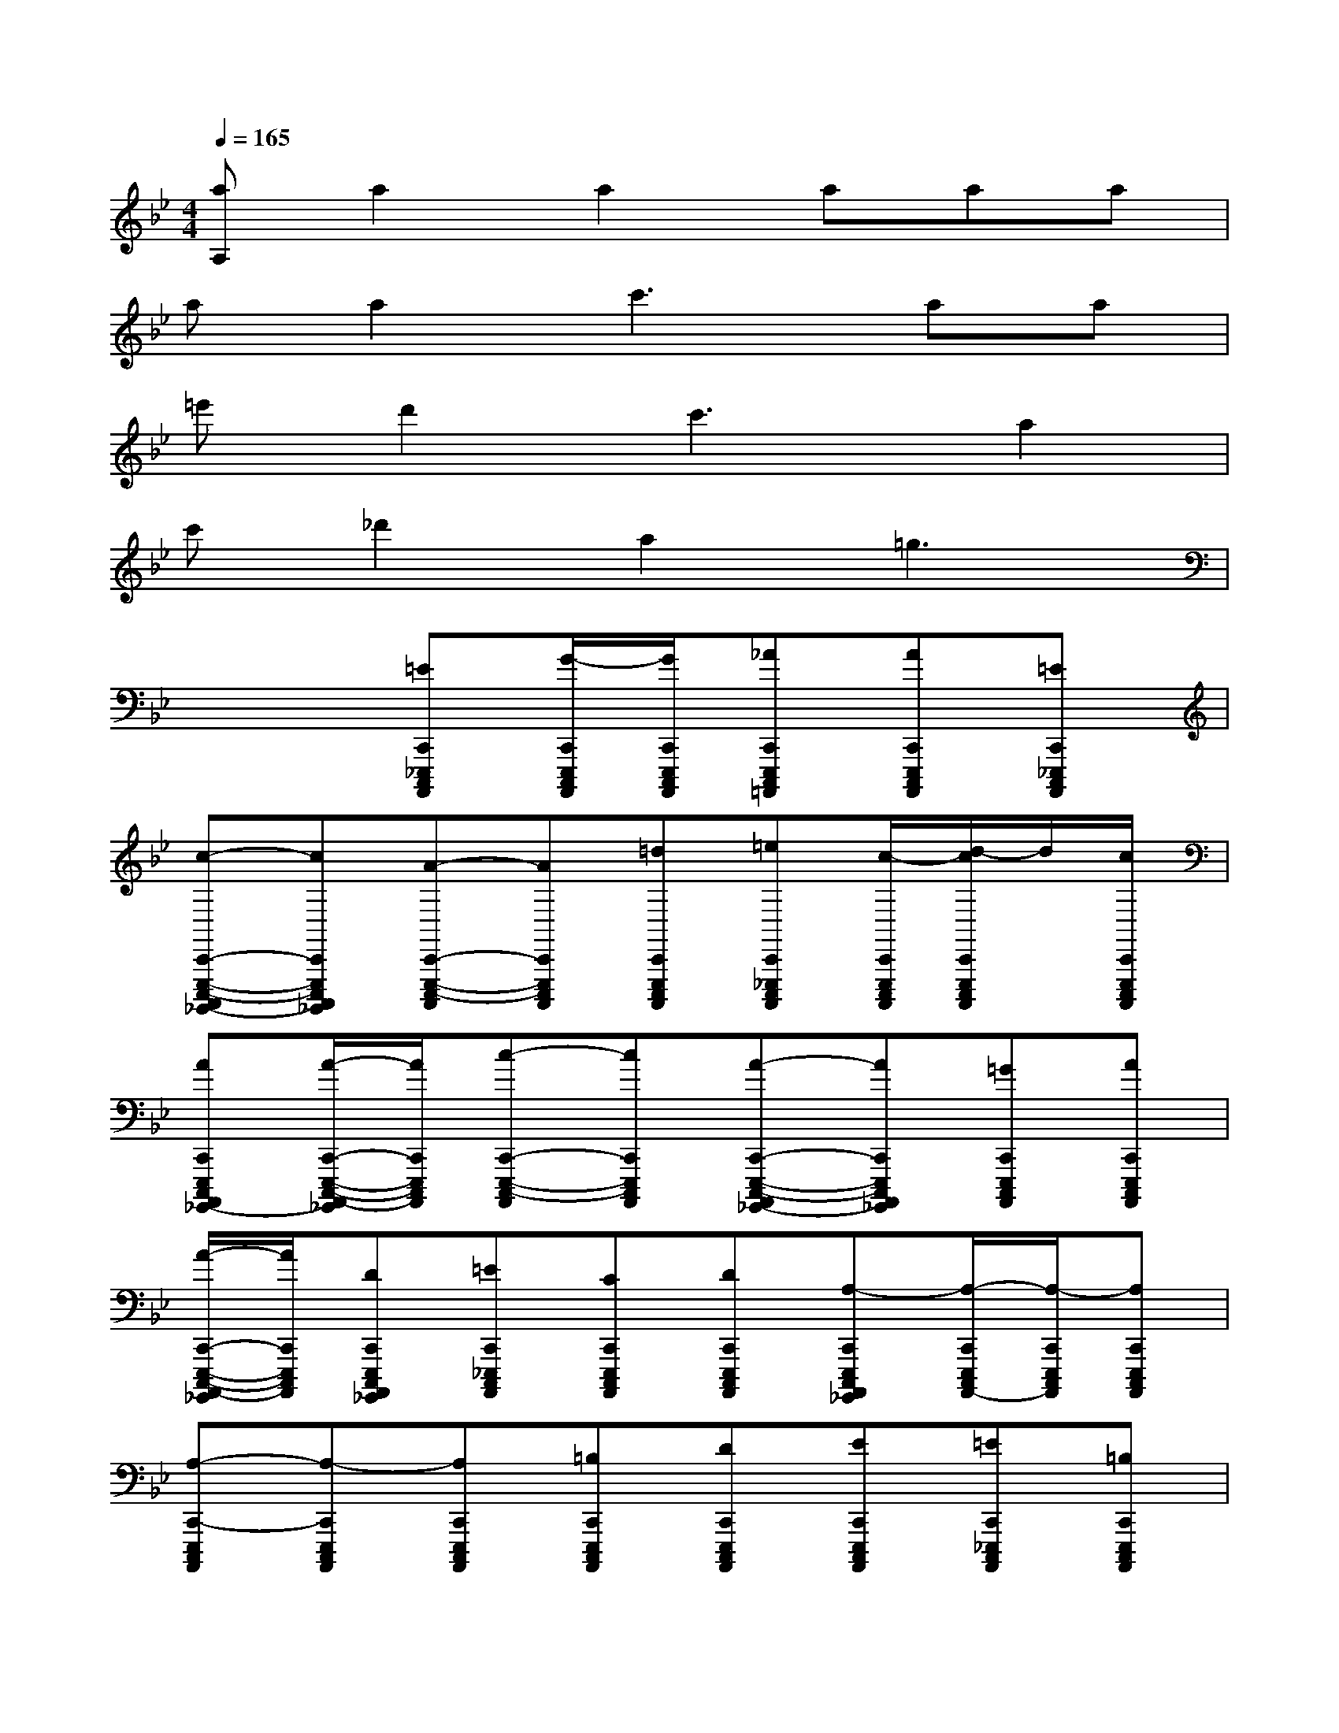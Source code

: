 X:1
T:
M:4/4
L:1/8
Q:1/4=165
K:Bb%2flats
V:1
[aA,]a2a2aaa|
aa2c'3aa|
=e'd'2c'3a2|
c'_d'2a2=g3|
x3[=EC,,_E,,,C,,,A,,,,][G/2-C,,/2E,,,/2C,,,/2A,,,,/2][G/2C,,/2E,,,/2C,,,/2A,,,,/2][_AC,,E,,,C,,,=A,,,,][AC,,E,,,C,,,A,,,,][=EC,,_E,,,C,,,A,,,,]|
[c-C,,-E,,,-C,,,-A,,,,_G,,,,-][cC,,E,,,C,,,A,,,,_G,,,,][A-C,,-E,,,-C,,,-A,,,,][AC,,E,,,C,,,A,,,,][=dC,,E,,,C,,,A,,,,][=eC,,_E,,,C,,,A,,,,][c/2-C,,/2E,,,/2C,,,/2A,,,,/2][d/2-c/2C,,/2E,,,/2C,,,/2A,,,,/2]d/2[c/2C,,/2E,,,/2C,,,/2A,,,,/2]|
[AC,,E,,,C,,,A,,,,_G,,,,-][A/2-C,,/2-E,,,/2-C,,,/2-A,,,,/2-_G,,,,/2][A/2C,,/2E,,,/2C,,,/2A,,,,/2][c-C,,-E,,,-C,,,-A,,,,][cC,,E,,,C,,,A,,,,][A-C,,-E,,,-C,,,-A,,,,_G,,,,-][AC,,E,,,C,,,A,,,,_G,,,,][=GC,,E,,,C,,,A,,,,][AC,,E,,,C,,,A,,,,]|
[A/2-C,,/2-E,,,/2-C,,,/2-A,,,,/2-_G,,,,/2][A/2C,,/2E,,,/2C,,,/2A,,,,/2][DC,,E,,,C,,,A,,,,_G,,,,][=EC,,_E,,,C,,,A,,,,][CC,,E,,,C,,,A,,,,][DC,,E,,,C,,,A,,,,][A,-C,,E,,,C,,,A,,,,_G,,,,][A,/2-C,,/2E,,,/2C,,,/2A,,,,/2-][A,/2-C,,/2E,,,/2C,,,/2A,,,,/2][A,C,,E,,,C,,,A,,,,]|
[A,-C,,-E,,,C,,,A,,,,][A,-C,,E,,,C,,,A,,,,][A,C,,E,,,C,,,A,,,,][=B,C,,E,,,C,,,A,,,,][DC,,E,,,C,,,A,,,,][EC,,E,,,C,,,A,,,,][=EC,,_E,,,C,,,A,,,,][=B,C,,E,,,C,,,A,,,,]|
[=G-C,,-E,,,-C,,,-A,,,,][GC,,E,,,C,,,A,,,,][=E-C,,-_E,,,-C,,,-A,,,,_G,,,,-][=EC,,_E,,,C,,,A,,,,_G,,,,][=B,C,,E,,,C,,,A,,,,][DC,,E,,,C,,,A,,,,][EC,,E,,,C,,,A,,,,][=EC,,_E,,,C,,,A,,,,]|
[=B,C,,E,,,C,,,A,,,,][=G-C,,-E,,,-C,,,-A,,,,][GC,,E,,,C,,,A,,,,][=E-C,,-_E,,,-C,,,-A,,,,_G,,,,-][=EC,,_E,,,C,,,A,,,,_G,,,,][=B,C,,E,,,C,,,A,,,,][DC,,E,,,C,,,A,,,,][EC,,E,,,C,,,A,,,,]|
[=EC,,_E,,,C,,,A,,,,][=B,C,,E,,,C,,,A,,,,][=G-C,,-E,,,-C,,,-A,,,,_G,,,,-][=GC,,E,,,C,,,A,,,,_G,,,,][=EC,,_E,,,C,,,A,,,,][=B,C,,E,,,C,,,A,,,,][DC,,E,,,C,,,A,,,,][EC,,E,,,C,,,A,,,,]|
[=EC,,_E,,,C,,,A,,,,][DC,,E,,,C,,,A,,,,][=EC,,_E,,,C,,,A,,,,][=GC,,E,,,C,,,A,,,,][_AC,,E,,,C,,,=A,,,,][AC,,E,,,C,,,A,,,,][=EC,,_E,,,C,,,A,,,,][c-C,,-E,,,C,,,-A,,,,]|
[c/2-C,,/2E,,,/2C,,,/2A,,,,/2][c/2-C,,/2E,,,/2C,,,/2A,,,,/2][cC,,E,,,C,,,A,,,,][A-C,,-E,,,-C,,,-A,,,,_G,,,,-][AC,,E,,,C,,,A,,,,_G,,,,][dC,,E,,,C,,,A,,,,][=eC,,_E,,,C,,,A,,,,][c/2-C,,/2E,,,/2C,,,/2A,,,,/2][d/2-c/2C,,/2E,,,/2C,,,/2A,,,,/2]d/2[_d/2C,,/2E,,,/2C,,,/2A,,,,/2]|
[AC,,E,,,C,,,A,,,,_G,,,,-][A/2-C,,/2-E,,,/2-C,,,/2-A,,,,/2-_G,,,,/2][A/2C,,/2E,,,/2C,,,/2A,,,,/2][c-C,,-E,,,-C,,,-A,,,,][cC,,E,,,C,,,A,,,,][A-C,,-E,,,-C,,,-A,,,,_G,,,,-][AC,,E,,,C,,,A,,,,_G,,,,][=GC,,E,,,C,,,A,,,,][AC,,-E,,,-C,,,-A,,,,_G,,,,-]|
[A/2-C,,/2-E,,,/2-C,,,/2-A,,,,/2-_G,,,,/2][A/2C,,/2E,,,/2C,,,/2A,,,,/2][=DC,,E,,,C,,,A,,,,][=EC,,_E,,,C,,,A,,,,][CC,,E,,,C,,,A,,,,][DC,,E,,,C,,,A,,,,][A,-C,,E,,,C,,,A,,,,_G,,,,-][A,/2-C,,/2E,,,/2C,,,/2A,,,,/2_G,,,,/2-][A,/2-C,,/2E,,,/2C,,,/2A,,,,/2_G,,,,/2-][A,C,,E,,,C,,,A,,,,_G,,,,]